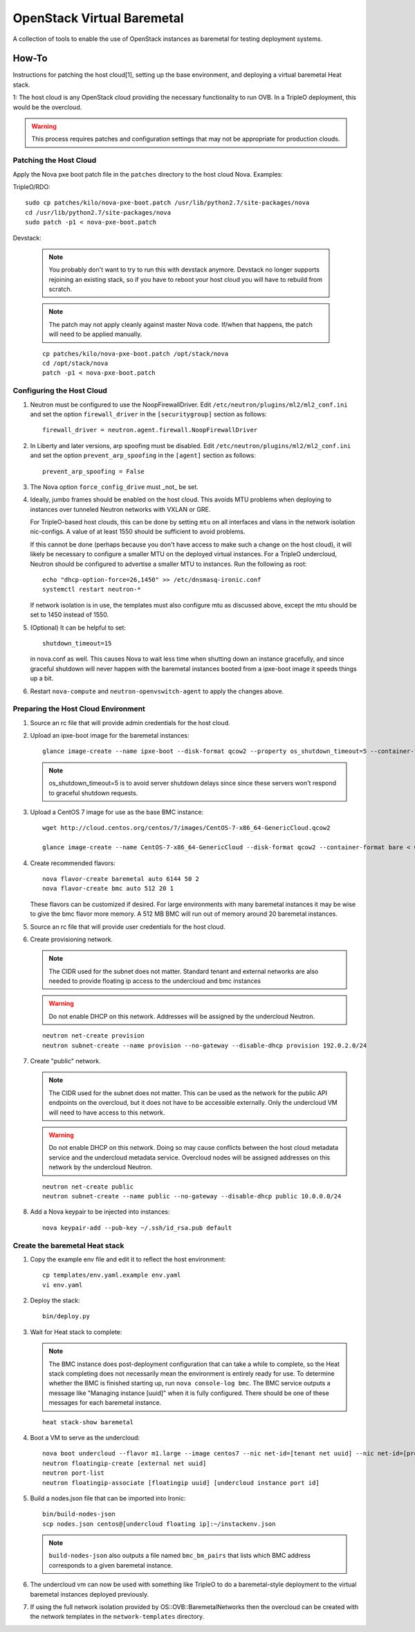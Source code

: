 OpenStack Virtual Baremetal
===========================

A collection of tools to enable the use of OpenStack instances as baremetal
for testing deployment systems.

How-To
------

Instructions for patching the host cloud[1], setting up the base environment,
and deploying a virtual baremetal Heat stack.

1: The host cloud is any OpenStack cloud providing the necessary functionality
to run OVB.  In a TripleO deployment, this would be the overcloud.

.. warning:: This process requires patches and configuration settings that
             may not be appropriate for production clouds.

Patching the Host Cloud
^^^^^^^^^^^^^^^^^^^^^^^

Apply the Nova pxe boot patch file in the ``patches`` directory to the host
cloud Nova.  Examples:

TripleO/RDO::

    sudo cp patches/kilo/nova-pxe-boot.patch /usr/lib/python2.7/site-packages/nova
    cd /usr/lib/python2.7/site-packages/nova
    sudo patch -p1 < nova-pxe-boot.patch

Devstack:

   .. note:: You probably don't want to try to run this with devstack anymore.
             Devstack no longer supports rejoining an existing stack, so if you
             have to reboot your host cloud you will have to rebuild from
             scratch.

   .. note:: The patch may not apply cleanly against master Nova
             code.  If/when that happens, the patch will need to
             be applied manually.

   ::

      cp patches/kilo/nova-pxe-boot.patch /opt/stack/nova
      cd /opt/stack/nova
      patch -p1 < nova-pxe-boot.patch

Configuring the Host Cloud
^^^^^^^^^^^^^^^^^^^^^^^^^^

#. Neutron must be configured to use the NoopFirewallDriver.  Edit
   ``/etc/neutron/plugins/ml2/ml2_conf.ini`` and set the option
   ``firewall_driver`` in the ``[securitygroup]`` section as follows::

       firewall_driver = neutron.agent.firewall.NoopFirewallDriver

#. In Liberty and later versions, arp spoofing must be disabled.  Edit
   ``/etc/neutron/plugins/ml2/ml2_conf.ini`` and set the option
   ``prevent_arp_spoofing`` in the ``[agent]`` section as follows::

        prevent_arp_spoofing = False

#. The Nova option ``force_config_drive`` must _not_ be set.

#. Ideally, jumbo frames should be enabled on the host cloud.  This
   avoids MTU problems when deploying to instances over tunneled
   Neutron networks with VXLAN or GRE.

   For TripleO-based host clouds, this can be done by setting ``mtu``
   on all interfaces and vlans in the network isolation nic-configs.
   A value of at least 1550 should be sufficient to avoid problems.

   If this cannot be done (perhaps because you don't have access to make
   such a change on the host cloud), it will likely be necessary to
   configure a smaller MTU on the deployed virtual instances.  For a
   TripleO undercloud, Neutron should be configured to advertise a
   smaller MTU to instances.  Run the following as root::

       echo "dhcp-option-force=26,1450" >> /etc/dnsmasq-ironic.conf
       systemctl restart neutron-*

   If network isolation is in use, the templates must also configure
   mtu as discussed above, except the mtu should be set to 1450 instead
   of 1550.

#. (Optional) It can be helpful to set::

       shutdown_timeout=15

   in nova.conf as well.  This causes Nova to wait less time when shutting
   down an instance gracefully, and since graceful shutdown will never
   happen with the baremetal instances booted from a ipxe-boot image it speeds
   things up a bit.

#. Restart ``nova-compute`` and ``neutron-openvswitch-agent`` to apply the
   changes above.

Preparing the Host Cloud Environment
^^^^^^^^^^^^^^^^^^^^^^^^^^^^^^^^^^^^

#. Source an rc file that will provide admin credentials for the host cloud.

#. Upload an ipxe-boot image for the baremetal instances::

    glance image-create --name ipxe-boot --disk-format qcow2 --property os_shutdown_timeout=5 --container-format bare < ipxe/ipxe-boot.qcow2

   .. note:: os_shutdown_timeout=5 is to avoid server shutdown delays since
             since these servers won't respond to graceful shutdown requests.

#. Upload a CentOS 7 image for use as the base BMC instance::

    wget http://cloud.centos.org/centos/7/images/CentOS-7-x86_64-GenericCloud.qcow2

    glance image-create --name CentOS-7-x86_64-GenericCloud --disk-format qcow2 --container-format bare < CentOS-7-x86_64-GenericCloud.qcow2

#. Create recommended flavors::

    nova flavor-create baremetal auto 6144 50 2
    nova flavor-create bmc auto 512 20 1

   These flavors can be customized if desired.  For large environments
   with many baremetal instances it may be wise to give the bmc flavor
   more memory.  A 512 MB BMC will run out of memory around 20 baremetal
   instances.

#. Source an rc file that will provide user credentials for the host cloud.

#. Create provisioning network.

   .. note:: The CIDR used for the subnet does not matter.
             Standard tenant and external networks are also needed to
             provide floating ip access to the undercloud and bmc instances

   .. warning:: Do not enable DHCP on this network.  Addresses will be
                assigned by the undercloud Neutron.

   ::

      neutron net-create provision
      neutron subnet-create --name provision --no-gateway --disable-dhcp provision 192.0.2.0/24

#. Create "public" network.

   .. note:: The CIDR used for the subnet does not matter.
             This can be used as the network for the public API endpoints
             on the overcloud, but it does not have to be accessible
             externally.  Only the undercloud VM will need to have access
             to this network.

   .. warning:: Do not enable DHCP on this network.  Doing so may cause
                conflicts between the host cloud metadata service and the
                undercloud metadata service.  Overcloud nodes will be
                assigned addresses on this network by the undercloud Neutron.

   ::

       neutron net-create public
       neutron subnet-create --name public --no-gateway --disable-dhcp public 10.0.0.0/24

#. Add a Nova keypair to be injected into instances::

    nova keypair-add --pub-key ~/.ssh/id_rsa.pub default

Create the baremetal Heat stack
^^^^^^^^^^^^^^^^^^^^^^^^^^^^^^^

#. Copy the example env file and edit it to reflect the host environment::

    cp templates/env.yaml.example env.yaml
    vi env.yaml

#. Deploy the stack::

    bin/deploy.py

#. Wait for Heat stack to complete:

   .. note:: The BMC instance does post-deployment configuration that can
             take a while to complete, so the Heat stack completing does
             not necessarily mean the environment is entirely ready for
             use.  To determine whether the BMC is finished starting up,
             run ``nova console-log bmc``.  The BMC service outputs a
             message like "Managing instance [uuid]" when it is fully
             configured.  There should be one of these messages for each
             baremetal instance.

   ::

      heat stack-show baremetal

#. Boot a VM to serve as the undercloud::

    nova boot undercloud --flavor m1.large --image centos7 --nic net-id=[tenant net uuid] --nic net-id=[provisioning net uuid]
    neutron floatingip-create [external net uuid]
    neutron port-list
    neutron floatingip-associate [floatingip uuid] [undercloud instance port id]

#. Build a nodes.json file that can be imported into Ironic::

    bin/build-nodes-json
    scp nodes.json centos@[undercloud floating ip]:~/instackenv.json

   .. note:: ``build-nodes-json`` also outputs a file named ``bmc_bm_pairs``
             that lists which BMC address corresponds to a given baremetal
             instance.

#. The undercloud vm can now be used with something like TripleO
   to do a baremetal-style deployment to the virtual baremetal instances
   deployed previously.

#. If using the full network isolation provided by OS::OVB::BaremetalNetworks
   then the overcloud can be created with the network templates in
   the ``network-templates`` directory.
